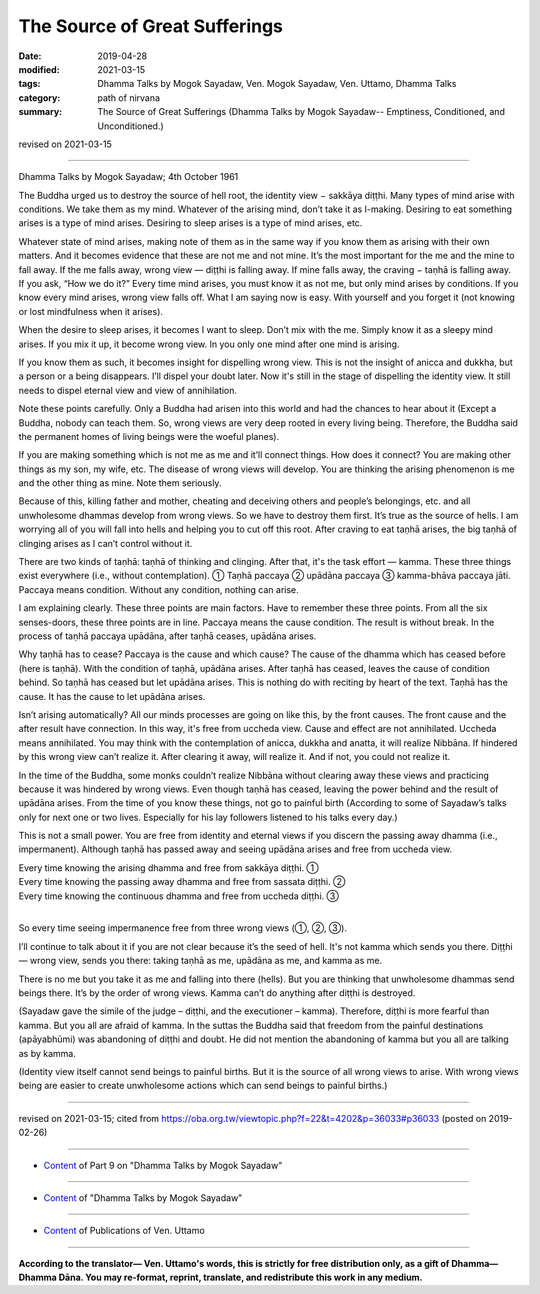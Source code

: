 ==========================================
The Source of Great Sufferings
==========================================

:date: 2019-04-28
:modified: 2021-03-15
:tags: Dhamma Talks by Mogok Sayadaw, Ven. Mogok Sayadaw, Ven. Uttamo, Dhamma Talks
:category: path of nirvana
:summary: The Source of Great Sufferings (Dhamma Talks by Mogok Sayadaw-- Emptiness, Conditioned, and Unconditioned.)

revised on 2021-03-15

------

Dhamma Talks by Mogok Sayadaw; 4th October 1961

The Buddha urged us to destroy the source of hell root, the identity view − sakkāya diṭṭhi. Many types of mind arise with conditions. We take them as my mind. Whatever of the arising mind, don’t take it as I-making. Desiring to eat something arises is a type of mind arises. Desiring to sleep arises is a type of mind arises, etc. 

Whatever state of mind arises, making note of them as in the same way if you know them as arising with their own matters. And it becomes evidence that these are not me and not mine. It’s the most important for the me and the mine to fall away. If the me falls away, wrong view — diṭṭhi is falling away. If mine falls away, the craving − taṇhā is falling away. If you ask, “How we do it?” Every time mind arises, you must know it as not me, but only mind arises by conditions. If you know every mind arises, wrong view falls off. What I am saying now is easy. With yourself and you forget it (not knowing or lost mindfulness when it arises). 

When the desire to sleep arises, it becomes I want to sleep. Don’t mix with the me. Simply know it as a sleepy mind arises. If you mix it up, it become wrong view. In you only one mind after one mind is arising. 

If you know them as such, it becomes insight for dispelling wrong view. This is not the insight of anicca and dukkha, but a person or a being disappears. I’ll dispel your doubt later. Now it's still in the stage of dispelling the identity view. It still needs to dispel eternal view and view of annihilation. 

Note these points carefully. Only a Buddha had arisen into this world and had the chances to hear about it (Except a Buddha, nobody can teach them. So, wrong views are very deep rooted in every living being. Therefore, the Buddha said the permanent homes of living beings were the woeful planes).

If you are making something which is not me as me and it’ll connect things. How does it connect? You are making other things as my son, my wife, etc. The disease of wrong views will develop. You are thinking the arising phenomenon is me and the other thing as mine. Note them seriously. 

Because of this, killing father and mother, cheating and deceiving others and people’s belongings, etc. and all unwholesome dhammas develop from wrong views. So we have to destroy them first. It’s true as the source of hells. I am worrying all of you will fall into hells and helping you to cut off this root. After craving to eat taṇhā arises, the big taṇhā of clinging arises as I can’t control without it.

There are two kinds of taṇhā: taṇhā of thinking and clinging. After that, it's the task effort — kamma. These three things exist everywhere (i.e., without contemplation). ① Taṇhā paccaya ② upādāna paccaya ③ kamma-bhāva paccaya jāti. Paccaya means condition. Without any condition, nothing can arise.

I am explaining clearly. These three points are main factors. Have to remember these three points. From all the six senses-doors, these three points are in line. Paccaya means the cause condition. The result is without break. In the process of taṇhā paccaya upādāna, after taṇhā ceases, upādāna arises. 

Why taṇhā has to cease? Paccaya is the cause and which cause? The cause of the dhamma which has ceased before (here is taṇhā). With the condition of taṇhā, upādāna arises. After taṇhā has ceased, leaves the cause of condition behind. So taṇhā has ceased but let upādāna arises. This is nothing do with reciting by heart of the text. Taṇhā has the cause. It has the cause to let upādāna arises. 

Isn’t arising automatically? All our minds processes are going on like this, by the front causes. The front cause and the after result have connection. In this way, it's free from uccheda view. Cause and effect are not annihilated. Uccheda means annihilated. You may think with the contemplation of anicca, dukkha and anatta, it will realize Nibbāna. If hindered by this wrong view can’t realize it. After clearing it away, will realize it. And if not, you could not realize it. 

In the time of the Buddha, some monks couldn’t realize Nibbāna without clearing away these views and practicing because it was hindered by wrong views. Even though taṇhā has ceased, leaving the power behind and the result of upādāna arises. From the time of you know these things, not go to painful birth (According to some of Sayadaw’s talks only for next one or two lives. Especially for his lay followers listened to his talks every day.)

This is not a small power. You are free from identity and eternal views if you discern the passing away dhamma (i.e., impermanent). Although taṇhā has passed away and seeing upādāna arises and free from uccheda view. 

| Every time knowing the arising dhamma and free from sakkāya diṭṭhi. ①
| Every time knowing the passing away dhamma and free from sassata diṭṭhi. ②
| Every time knowing the continuous dhamma and free from uccheda diṭṭhi. ③
| 

So every time seeing impermanence free from three wrong views (①, ②, ③).

I’ll continue to talk about it if you are not clear because it’s the seed of hell. It's not kamma which sends you there. Diṭṭhi — wrong view, sends you there: taking taṇhā as me, upādāna as me, and kamma as me.

There is no me but you take it as me and falling into there (hells). But you are thinking that unwholesome dhammas send beings there. It’s by the order of wrong views. Kamma can’t do anything after diṭṭhi is destroyed. 

(Sayadaw gave the simile of the judge – diṭṭhi, and the executioner – kamma). Therefore, diṭṭhi is more fearful than kamma. But you all are afraid of kamma. In the suttas the Buddha said that freedom from the painful destinations (apāyabhūmi) was abandoning of diṭṭhi and doubt. He did not mention the abandoning of kamma but you all are talking as by kamma. 

(Identity view itself cannot send beings to painful births. But it is the source of all wrong views to arise. With wrong views being are easier to create unwholesome actions which can send beings to painful births.)

------

revised on 2021-03-15; cited from https://oba.org.tw/viewtopic.php?f=22&t=4202&p=36033#p36033 (posted on 2019-02-26)

------

- `Content <{filename}pt09-content-of-part09%zh.rst>`__ of Part 9 on "Dhamma Talks by Mogok Sayadaw"

------

- `Content <{filename}content-of-dhamma-talks-by-mogok-sayadaw%zh.rst>`__ of "Dhamma Talks by Mogok Sayadaw"

------

- `Content <{filename}../publication-of-ven-uttamo%zh.rst>`__ of Publications of Ven. Uttamo

------

**According to the translator— Ven. Uttamo's words, this is strictly for free distribution only, as a gift of Dhamma—Dhamma Dāna. You may re-format, reprint, translate, and redistribute this work in any medium.**

..
  2021-03-15 rev. proofread by bhante
  11-05 rev. proofread by bhante
  2019-04-28  create rst; post on 04-28